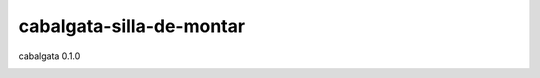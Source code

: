 #########################
cabalgata-silla-de-montar
#########################
cabalgata 0.1.0

.. image:: https://travis-ci.org/cabalgata/cabalgata-silla-de-montar.svg?branch=master
    :target: https://travis-ci.org/cabalgata/cabalgata-silla-de-montar
